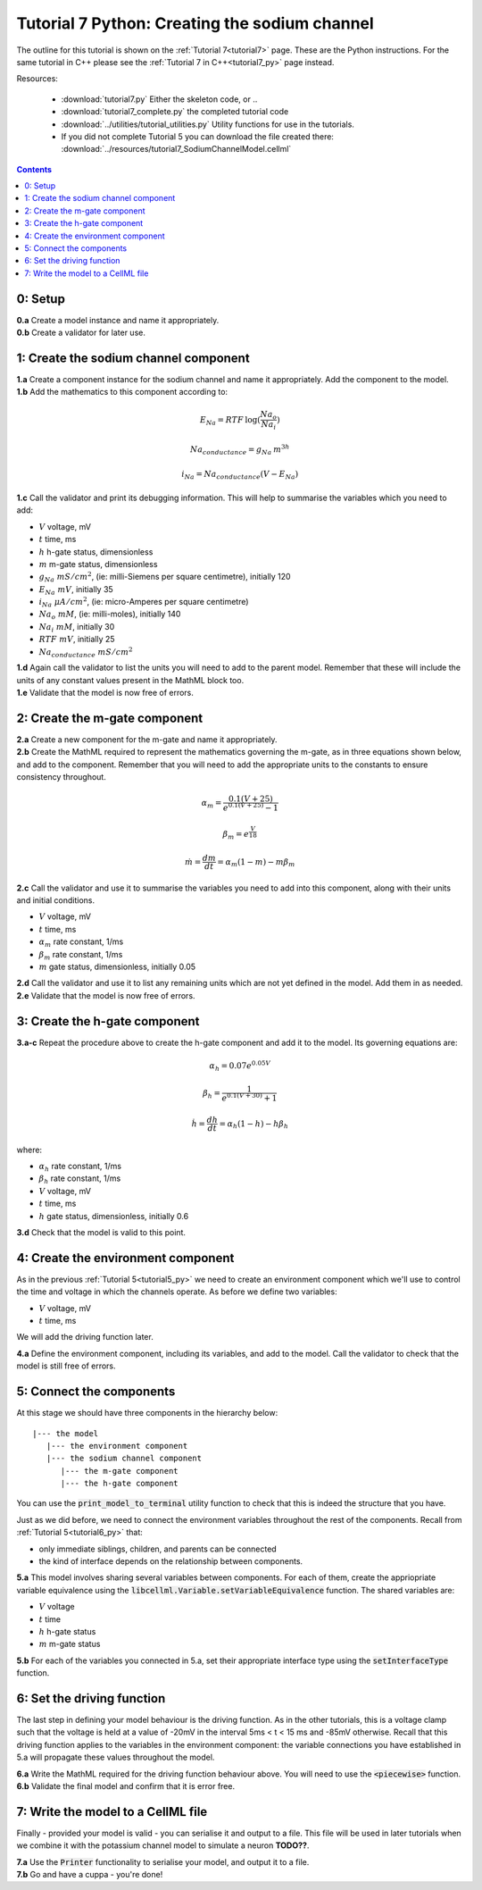 .. _tutorial7_py:

==============================================
Tutorial 7 Python: Creating the sodium channel
==============================================

The outline for this tutorial is shown on the :ref:`Tutorial 7<tutorial7>`
page. These are the Python instructions.  For the same tutorial in C++
please see the :ref:`Tutorial 7 in C++<tutorial7_py>` page instead.

Resources:

    - :download:`tutorial7.py` Either the skeleton code, or ..
    - :download:`tutorial7_complete.py` the completed tutorial code
    - :download:`../utilities/tutorial_utilities.py`  Utility functions for
      use in the tutorials.
    - If you did not complete Tutorial 5 you can download the file created there:
      :download:`../resources/tutorial7_SodiumChannelModel.cellml`

.. contents::


0: Setup
==============================================

.. container:: dothis

    **0.a** Create a model instance and name it appropriately.

.. container:: dothis

    **0.b** Create a validator for later use.

1: Create the sodium channel component
==============================================

.. container:: dothis

    **1.a** Create a component instance for the sodium channel and name it
    appropriately.  Add the component to the model.

.. container:: dothis

    **1.b** Add the mathematics to this component according to:

.. math::

    E_{Na} = RTF \: \log(\frac{Na_o}{Na_i})

    Na_{conductance} = g_{Na} \: m^{3h}

    i_{Na} = Na_{conductance} (V-E_{Na})

.. container:: dothis

    **1.c** Call the validator and print its debugging information.  This will
    help to summarise the variables which you need to add:

    - :math:`V` voltage, mV
    - :math:`t` time, ms
    - :math:`h` h-gate status, dimensionless
    - :math:`m` m-gate status, dimensionless
    - :math:`g_{Na} \;\; mS/cm^2`, (ie: milli-Siemens per square centimetre),
      initially 120
    - :math:`E_{Na} \;\; mV`, initially 35
    - :math:`i_{Na} \;\; \mu A/cm^2`, (ie: micro-Amperes per square centimetre)
    - :math:`Na_o \;\; mM`, (ie: milli-moles), initially 140
    - :math:`Na_i \;\; mM`, initially 30
    - :math:`RTF  \;\; mV`, initially 25
    - :math:`Na_{conductance}  \;\;  mS/cm^2`

.. container:: dothis

    **1.d** Again call the validator to list the units you will need to add to
    the parent model.  Remember that these will include the units of any constant
    values present in the MathML block too.

.. container:: dothis

    **1.e** Validate that the model is now free of errors.


2: Create the m-gate component
==============================================

.. container:: dothis

    **2.a** Create a new component for the m-gate and name it appropriately.

.. container:: dothis

    **2.b** Create the MathML required to represent the mathematics governing
    the m-gate, as in three equations shown below, and add to the component.
    Remember that you will need to add the appropriate units to the constants to
    ensure consistency throughout.

.. math::

    \alpha_m = \frac {0.1(V+25)}{e^{0.1(V+25)}-1}

    \beta_m=e^{\frac {V}{18}}

    \dot m = \frac {dm}{dt} = \alpha_m(1-m)-m\beta_m


.. container:: dothis

    **2.c** Call the validator and use it to summarise the variables you need
    to add into this component, along with their units and initial conditions.

- :math:`V` voltage, mV
- :math:`t` time, ms
- :math:`\alpha_m` rate constant, 1/ms
- :math:`\beta_m` rate constant, 1/ms
- :math:`m` gate status, dimensionless, initially 0.05

.. container:: dothis

    **2.d** Call the validator and use it to list any remaining units which
    are not yet defined in the model.  Add them in as needed.

.. container:: dothis

    **2.e** Validate that the model is now free of errors.

3: Create the h-gate component
==============================================

.. container:: dothis

    **3.a-c** Repeat the procedure above to create the h-gate component and add
    it to the model.  Its governing equations are:

.. math::

    \alpha_h = 0.07 e^{0.05V}

    \beta_h = \frac {1} {e^{0.1(V+30)} + 1}

    \dot {h} = \frac {dh} {dt} = \alpha_h (1-h) - h\beta_h

where:

- :math:`\alpha_h` rate constant, 1/ms
- :math:`\beta_h` rate constant, 1/ms
- :math:`V` voltage, mV
- :math:`t` time, ms
- :math:`h` gate status, dimensionless, initially 0.6

.. container:: dothis

    **3.d** Check that the model is valid to this point.


4: Create the environment component
==============================================
As in the previous :ref:`Tutorial 5<tutorial5_py>` we need to create an
environment component which we'll use to control the time and voltage in which
the channels operate.  As before we define two variables:

- :math:`V` voltage, mV
- :math:`t` time, ms

We will add the driving function later.

.. container:: dothis

    **4.a** Define the environment component, including its variables, and add
    to the model.  Call the validator to check that the model is still free of
    errors.

5: Connect the components
==============================================
At this stage we should have three components in the hierarchy below:
::

    |--- the model
       |--- the environment component
       |--- the sodium channel component
          |--- the m-gate component
          |--- the h-gate component

You can use the :code:`print_model_to_terminal` utility function to check that
this is indeed the structure that you have.

Just as we did before, we need to connect the environment variables throughout
the rest of the components.  Recall from :ref:`Tutorial 5<tutorial6_py>` that:

- only immediate siblings, children, and parents can be connected
- the kind of interface depends on the relationship between components.


.. container:: dothis

    **5.a** This model involves sharing several variables between components.
    For each of them, create the appriopriate variable equivalence using the
    :code:`libcellml.Variable.setVariableEquivalence` function.  The shared
    variables are:

    - :math:`V` voltage
    - :math:`t` time
    - :math:`h` h-gate status
    - :math:`m` m-gate status

.. container:: dothis

    **5.b** For each of the variables you connected in 5.a, set their
    appropriate interface type using the :code:`setInterfaceType` function.

6: Set the driving function
==============================================
The last step in defining your model behaviour is the driving function.  As in
the other tutorials, this is a voltage clamp such that the voltage is held at
a value of -20mV in the interval 5ms < t < 15 ms and -85mV otherwise.
Recall that this driving function applies to the variables in the environment
component: the variable connections you have established in 5.a will propagate
these values throughout the model.

.. container:: dothis

    **6.a** Write the MathML required for the driving function behaviour above.
    You will need to use the :code:`<piecewise>` function.

.. container:: dothis

    **6.b** Validate the final model and confirm that it is error free.

7: Write the model to a CellML file
==============================================
Finally - provided your model is valid - you can serialise it and output to a
file.  This file will be used in later tutorials when we combine it with the
potassium channel model to simulate a neuron **TODO??**.

.. container:: dothis

    **7.a** Use the :code:`Printer` functionality to serialise your model, and
    output it to a file.

.. container:: dothis

    **7.b** Go and have a cuppa - you're done!
